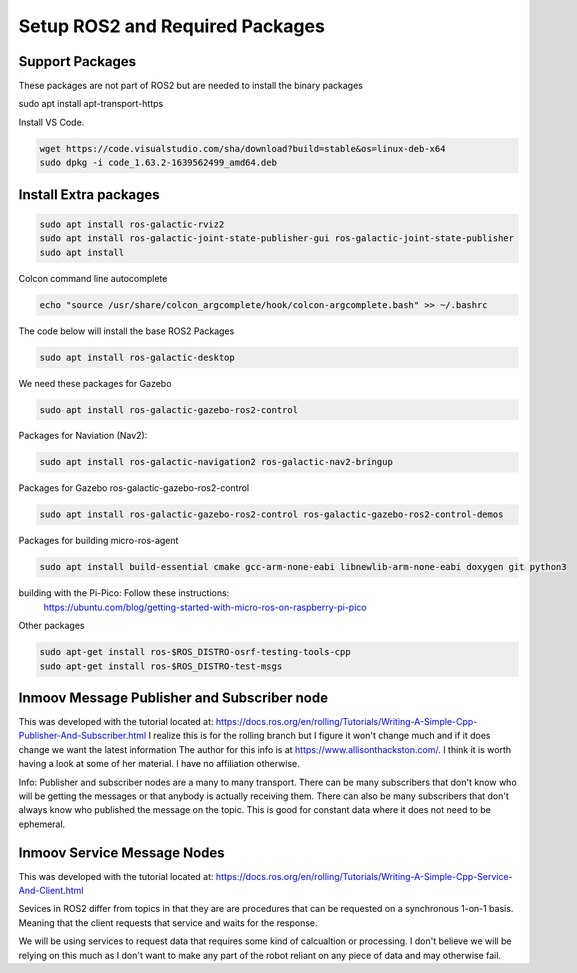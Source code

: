 
Setup ROS2 and Required Packages
================================



Support Packages
--------------------------
These packages are not part of ROS2 but are needed to install the binary packages


.. code-block:: console

sudo apt install apt-transport-https



Install VS Code.

.. code-block:: console

   wget https://code.visualstudio.com/sha/download?build=stable&os=linux-deb-x64
   sudo dpkg -i code_1.63.2-1639562499_amd64.deb




Install Extra packages
----------------------

.. code:: console

   sudo apt install ros-galactic-rviz2
   sudo apt install ros-galactic-joint-state-publisher-gui ros-galactic-joint-state-publisher
   sudo apt install 



Colcon command line autocomplete

.. code:: console
   
   echo "source /usr/share/colcon_argcomplete/hook/colcon-argcomplete.bash" >> ~/.bashrc




The code below will install the base ROS2 Packages

.. code-block:: console

   sudo apt install ros-galactic-desktop




We need these packages for Gazebo

.. code-block:: console

   sudo apt install ros-galactic-gazebo-ros2-control




Packages for Naviation (Nav2): 

.. code-block:: console

   sudo apt install ros-galactic-navigation2 ros-galactic-nav2-bringup




Packages for Gazebo ros-galactic-gazebo-ros2-control

.. code-block:: console

   sudo apt install ros-galactic-gazebo-ros2-control ros-galactic-gazebo-ros2-control-demos



Packages for building micro-ros-agent

.. code-block:: console

   sudo apt install build-essential cmake gcc-arm-none-eabi libnewlib-arm-none-eabi doxygen git python3



building with the Pi-Pico:   Follow these instructions:
   https://ubuntu.com/blog/getting-started-with-micro-ros-on-raspberry-pi-pico



Other packages

.. code-block:: console

   sudo apt-get install ros-$ROS_DISTRO-osrf-testing-tools-cpp
   sudo apt-get install ros-$ROS_DISTRO-test-msgs





Inmoov Message Publisher and Subscriber node
--------------------------------------------

This was developed with the tutorial located at: https://docs.ros.org/en/rolling/Tutorials/Writing-A-Simple-Cpp-Publisher-And-Subscriber.html
I realize this is for the rolling branch but I figure it won't change much and if it does change we want the latest information
The author for this info is at https://www.allisonthackston.com/.  I think it is worth having a look at some of her material.  I have no affiliation otherwise.

Info: Publisher and subscriber nodes are a many to many transport.  
There can be many subscribers that don't know who will be getting the messages or that anybody is actually receiving them.
There can also be many subscribers that don't always know who published the message on the topic.
This is good for constant data where it does not need to be ephemeral.


Inmoov Service Message Nodes
----------------------------
This was developed with the tutorial located at: https://docs.ros.org/en/rolling/Tutorials/Writing-A-Simple-Cpp-Service-And-Client.html

Sevices in ROS2 differ from topics in that they are are procedures that can be requested on a synchronous 1-on-1 basis.  
Meaning that the client requests that service and waits for the response.

We will be using services to request data that requires some kind of calcualtion or processing.
I don't believe we will be relying on this much as I don't want to make any part of the robot reliant on any piece of data and may otherwise fail.



